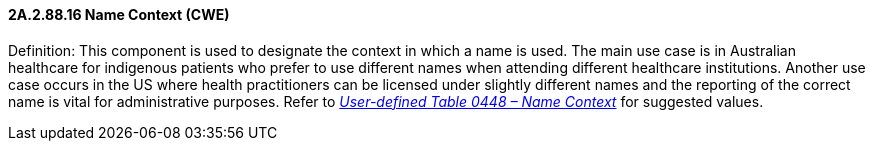 ==== 2A.2.88.16 Name Context (CWE)

Definition: This component is used to designate the context in which a name is used. The main use case is in Australian healthcare for indigenous patients who prefer to use different names when attending different healthcare institutions. Another use case occurs in the US where health practitioners can be licensed under slightly different names and the reporting of the correct name is vital for administrative purposes. Refer to file:///E:\V2\v2.9%20final%20Nov%20from%20Frank\V29_CH02C_Tables.docx#HL70448[_User-defined Table 0448 – Name Context_] for suggested values.

